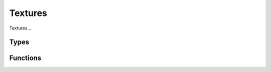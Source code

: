 Textures
======

Textures...

Types
-----

.. doxygengroup:: TextureTypes
    :content-only:

Functions
---------

.. doxygengroup:: Texture
    :content-only:
